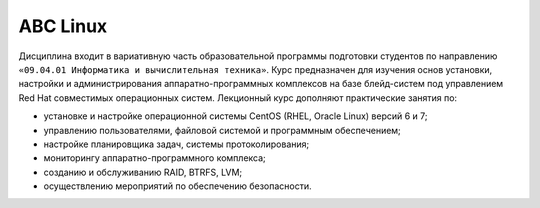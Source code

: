 ABC Linux
=========
.. орфо+

Дисциплина входит в вариативную часть образовательной программы подготовки студентов по направлению ``«09.04.01 Информатика и вычислительная техника»``.
Курс предназначен для изучения основ установки, настройки и администрирования аппаратно-программных комплексов на базе блейд-систем под управлением Red Hat совместимых операционных систем.
Лекционный курс дополняют практические занятия по:

- установке и настройке операционной системы CentOS (RHEL, Oracle Linux) версий 6 и 7;
- управлению пользователями, файловой системой и программным обеспечением;
- настройке планировщика задач, системы протоколирования;
- мониторингу аппаратно-программного комплекса;
- созданию и обслуживанию RAID, BTRFS, LVM;
- осуществлению мероприятий по обеспечению безопасности.
